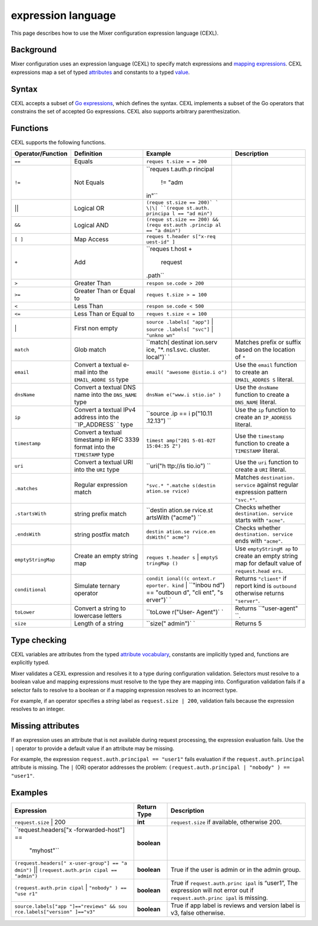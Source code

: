 expression language
============================

This page describes how to use the Mixer configuration expression
language (CEXL).

Background
----------

Mixer configuration uses an expression language (CEXL) to specify match
expressions and `mapping
expressions </docs/reference/config/policy-and-telemetry/mixer-overview/#attribute-expressions>`_.
CEXL expressions map a set of typed
`attributes </docs/reference/config/policy-and-telemetry/mixer-overview/#attributes>`_
and constants to a typed
`value <https://github.com/istio/api/blob/%7B%7B%3C%20source_branch_name%20%3E%7D%7D/policy/v1beta1/value_type.proto>`_.

Syntax
------

CEXL accepts a subset of `Go
expressions <https://golang.org/ref/spec#Expressions>`_, which defines
the syntax. CEXL implements a subset of the Go operators that constrains
the set of accepted Go expressions. CEXL also supports arbitrary
parenthesization.

Functions
---------

CEXL supports the following functions.

+-------------------------+---------------+----------+----------------+
| Operator/Function       | Definition    | Example  | Description    |
+=========================+===============+==========+================+
| ``==``                  | Equals        | ``reques |                |
|                         |               | t.size = |                |
|                         |               | = 200``  |                |
+-------------------------+---------------+----------+----------------+
| ``!=``                  | Not Equals    | ``reques |                |
|                         |               | t.auth.p |                |
|                         |               | rincipal |                |
|                         |               |  != "adm |                |
|                         |               | in"``    |                |
+-------------------------+---------------+----------+----------------+
| \|\|                    | Logical OR    | ``(reque |                |
|                         |               | st.size  |                |
|                         |               | == 200)` |                |
|                         |               | `        |                |
|                         |               | \|\|     |                |
|                         |               | ``(reque |                |
|                         |               | st.auth. |                |
|                         |               | principa |                |
|                         |               | l == "ad |                |
|                         |               | min")``  |                |
+-------------------------+---------------+----------+----------------+
| ``&&``                  | Logical AND   | ``(reque |                |
|                         |               | st.size  |                |
|                         |               | == 200)  |                |
|                         |               | && (requ |                |
|                         |               | est.auth |                |
|                         |               | .princip |                |
|                         |               | al == "a |                |
|                         |               | dmin")`` |                |
+-------------------------+---------------+----------+----------------+
| ``[ ]``                 | Map Access    | ``reques |                |
|                         |               | t.header |                |
|                         |               | s["x-req |                |
|                         |               | uest-id" |                |
|                         |               | ]``      |                |
+-------------------------+---------------+----------+----------------+
| ``+``                   | Add           | ``reques |                |
|                         |               | t.host + |                |
|                         |               |  request |                |
|                         |               | .path``  |                |
+-------------------------+---------------+----------+----------------+
| ``>``                   | Greater Than  | ``respon |                |
|                         |               | se.code  |                |
|                         |               | > 200``  |                |
+-------------------------+---------------+----------+----------------+
| ``>=``                  | Greater Than  | ``reques |                |
|                         | or Equal to   | t.size > |                |
|                         |               | = 100``  |                |
+-------------------------+---------------+----------+----------------+
| ``<``                   | Less Than     | ``respon |                |
|                         |               | se.code  |                |
|                         |               | < 500``  |                |
+-------------------------+---------------+----------+----------------+
| ``<=``                  | Less Than or  | ``reques |                |
|                         | Equal to      | t.size < |                |
|                         |               | = 100``  |                |
+-------------------------+---------------+----------+----------------+
| \|                      | First non     | ``source |                |
|                         | empty         | .labels[ |                |
|                         |               | "app"]`` |                |
|                         |               | \|       |                |
|                         |               | ``source |                |
|                         |               | .labels[ |                |
|                         |               | "svc"]`` |                |
|                         |               | \|       |                |
|                         |               | ``"unkno |                |
|                         |               | wn"``    |                |
+-------------------------+---------------+----------+----------------+
| ``match``               | Glob match    | ``match( | Matches prefix |
|                         |               | destinat | or suffix      |
|                         |               | ion.serv | based on the   |
|                         |               | ice, "*. | location of    |
|                         |               | ns1.svc. | ``*``          |
|                         |               | cluster. |                |
|                         |               | local")` |                |
|                         |               | `        |                |
+-------------------------+---------------+----------+----------------+
| ``email``               | Convert a     | ``email( | Use the        |
|                         | textual       | "awesome | ``email``      |
|                         | e-mail into   | @istio.i | function to    |
|                         | the           | o")``    | create an      |
|                         | ``EMAIL_ADDRE |          | ``EMAIL_ADDRES |
|                         | SS``          |          | S``            |
|                         | type          |          | literal.       |
+-------------------------+---------------+----------+----------------+
| ``dnsName``             | Convert a     | ``dnsNam | Use the        |
|                         | textual DNS   | e("www.i | ``dnsName``    |
|                         | name into the | stio.io" | function to    |
|                         | ``DNS_NAME``  | )``      | create a       |
|                         | type          |          | ``DNS_NAME``   |
|                         |               |          | literal.       |
+-------------------------+---------------+----------+----------------+
| ``ip``                  | Convert a     | ``source | Use the ``ip`` |
|                         | textual IPv4  | .ip == i | function to    |
|                         | address into  | p("10.11 | create an      |
|                         | the           | .12.13") | ``IP_ADDRESS`` |
|                         | ``IP_ADDRESS` | ``       | literal.       |
|                         | `             |          |                |
|                         | type          |          |                |
+-------------------------+---------------+----------+----------------+
| ``timestamp``           | Convert a     | ``timest | Use the        |
|                         | textual       | amp("201 | ``timestamp``  |
|                         | timestamp in  | 5-01-02T | function to    |
|                         | RFC 3339      | 15:04:35 | create a       |
|                         | format into   | Z")``    | ``TIMESTAMP``  |
|                         | the           |          | literal.       |
|                         | ``TIMESTAMP`` |          |                |
|                         | type          |          |                |
+-------------------------+---------------+----------+----------------+
| ``uri``                 | Convert a     | ``uri("h | Use the        |
|                         | textual URI   | ttp://is | ``uri``        |
|                         | into the      | tio.io") | function to    |
|                         | ``URI`` type  | ``       | create a       |
|                         |               |          | ``URI``        |
|                         |               |          | literal.       |
+-------------------------+---------------+----------+----------------+
| ``.matches``            | Regular       | ``"svc.* | Matches        |
|                         | expression    | ".matche | ``destination. |
|                         | match         | s(destin | service``      |
|                         |               | ation.se | against        |
|                         |               | rvice)`` | regular        |
|                         |               |          | expression     |
|                         |               |          | pattern        |
|                         |               |          | ``"svc.*"``.   |
+-------------------------+---------------+----------+----------------+
| ``.startsWith``         | string prefix | ``destin | Checks whether |
|                         | match         | ation.se | ``destination. |
|                         |               | rvice.st | service``      |
|                         |               | artsWith | starts with    |
|                         |               | ("acme") | ``"acme"``.    |
|                         |               | ``       |                |
+-------------------------+---------------+----------+----------------+
| ``.endsWith``           | string        | ``destin | Checks whether |
|                         | postfix match | ation.se | ``destination. |
|                         |               | rvice.en | service``      |
|                         |               | dsWith(" | ends with      |
|                         |               | acme")`` | ``"acme"``.    |
+-------------------------+---------------+----------+----------------+
| ``emptyStringMap``      | Create an     | ``reques | Use            |
|                         | empty string  | t.header | ``emptyStringM |
|                         | map           | s``      | ap``           |
|                         |               | \|       | to create an   |
|                         |               | ``emptyS | empty string   |
|                         |               | tringMap | map for        |
|                         |               | ()``     | default value  |
|                         |               |          | of             |
|                         |               |          | ``request.head |
|                         |               |          | ers``.         |
+-------------------------+---------------+----------+----------------+
| ``conditional``         | Simulate      | ``condit | Returns        |
|                         | ternary       | ional((c | ``"client"``   |
|                         | operator      | ontext.r | if report kind |
|                         |               | eporter. | is             |
|                         |               | kind``   | ``outbound``   |
|                         |               | \|       | otherwise      |
|                         |               | ``"inbou | returns        |
|                         |               | nd") ==  | ``"server"``.  |
|                         |               | "outboun |                |
|                         |               | d", "cli |                |
|                         |               | ent", "s |                |
|                         |               | erver")` |                |
|                         |               | `        |                |
+-------------------------+---------------+----------+----------------+
| ``toLower``             | Convert a     | ``toLowe | Returns        |
|                         | string to     | r("User- | ``"user-agent" |
|                         | lowercase     | Agent")` | ``.            |
|                         | letters       | `        |                |
+-------------------------+---------------+----------+----------------+
| ``size``                | Length of a   | ``size(" | Returns 5      |
|                         | string        | admin")` |                |
|                         |               | `        |                |
+-------------------------+---------------+----------+----------------+

Type checking
-------------

CEXL variables are attributes from the typed `attribute
vocabulary </docs/reference/config/policy-and-telemetry/attribute-vocabulary/>`_,
constants are implicitly typed and, functions are explicitly typed.

Mixer validates a CEXL expression and resolves it to a type during
configuration validation. Selectors must resolve to a boolean value and
mapping expressions must resolve to the type they are mapping into.
Configuration validation fails if a selector fails to resolve to a
boolean or if a mapping expression resolves to an incorrect type.

For example, if an operator specifies a *string* label as
``request.size | 200``, validation fails because the expression resolves
to an integer.

Missing attributes
------------------

If an expression uses an attribute that is not available during request
processing, the expression evaluation fails. Use the ``|`` operator to
provide a default value if an attribute may be missing.

For example, the expression ``request.auth.principal == "user1"`` fails
evaluation if the ``request.auth.principal`` attribute is missing. The
``|`` (OR) operator addresses the problem:
``(request.auth.principal | "nobody" ) == "user1"``.

Examples
--------

+----------------------+------------------------+----------------------+
| Expression           | Return Type            | Description          |
+======================+========================+======================+
| ``request.size`` \|  | **int**                | ``request.size`` if  |
| 200                  |                        | available, otherwise |
|                      |                        | 200.                 |
+----------------------+------------------------+----------------------+
| ``request.headers["x | **boolean**            |                      |
| -forwarded-host"] == |                        |                      |
|  "myhost"``          |                        |                      |
+----------------------+------------------------+----------------------+
| ``(request.headers[" | **boolean**            | True if the user is  |
| x-user-group"] == "a |                        | admin or in the      |
| dmin")``             |                        | admin group.         |
| \|\|                 |                        |                      |
| ``(request.auth.prin |                        |                      |
| cipal == "admin")``  |                        |                      |
+----------------------+------------------------+----------------------+
| ``(request.auth.prin | **boolean**            | True if              |
| cipal``              |                        | ``request.auth.princ |
| \|                   |                        | ipal``               |
| ``"nobody" ) == "use |                        | is “user1”, The      |
| r1"``                |                        | expression will not  |
|                      |                        | error out if         |
|                      |                        | ``request.auth.princ |
|                      |                        | ipal``               |
|                      |                        | is missing.          |
+----------------------+------------------------+----------------------+
| ``source.labels["app | **boolean**            | True if app label is |
| "]=="reviews" && sou |                        | reviews and version  |
| rce.labels["version" |                        | label is v3, false   |
| ]=="v3"``            |                        | otherwise.           |
+----------------------+------------------------+----------------------+
